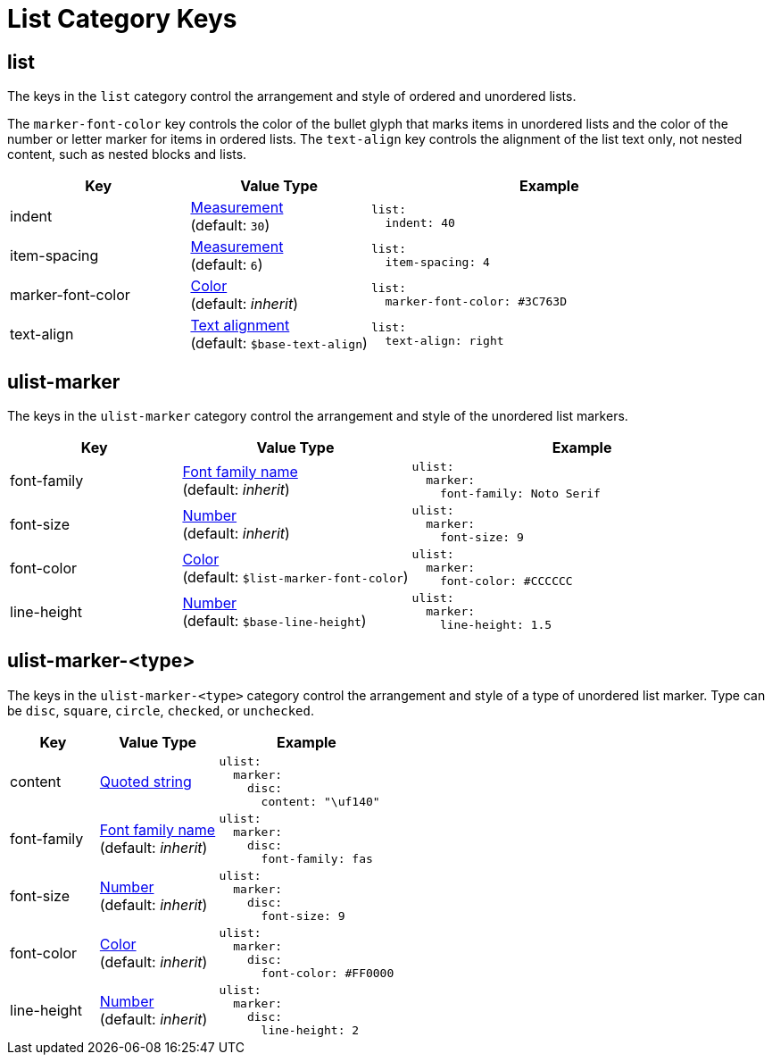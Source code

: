 = List Category Keys
:description: Reference list of the available list category keys and their value types. The list category controls the styles of ordered and unordered lists.
:navtitle: List
:source-language: yaml

[#list]
== list

The keys in the `list` category control the arrangement and style of ordered and unordered lists.

The `marker-font-color` key controls the color of the bullet glyph that marks items in unordered lists and the color of the number or letter marker for items in ordered lists.
The `text-align` key controls the alignment of the list text only, not nested content, such as nested blocks and lists.

[cols="3,3,6a"]
|===
|Key |Value Type |Example

|indent
|xref:measurement-units.adoc[Measurement] +
(default: `30`)
|[source]
list:
  indent: 40

|item-spacing
|xref:measurement-units.adoc[Measurement] +
(default: `6`)
|[source]
list:
  item-spacing: 4

|marker-font-color
|xref:color.adoc[Color] +
(default: _inherit_)
|[source]
list:
  marker-font-color: #3C763D

|text-align
|xref:text.adoc#text-align[Text alignment] +
(default: `$base-text-align`)
|[source]
list:
  text-align: right
|===

[#ulist-marker]
== ulist-marker

The keys in the `ulist-marker` category control the arrangement and style of the unordered list markers.

[cols="3,4,6a"]
|===
|Key |Value Type |Example

|font-family
|xref:font-support.adoc[Font family name] +
(default: _inherit_)
|[source]
ulist:
  marker:
    font-family: Noto Serif

|font-size
|xref:language.adoc#values[Number] +
(default: _inherit_)
|[source]
ulist:
  marker:
    font-size: 9

|font-color
|xref:color.adoc[Color] +
(default: `$list-marker-font-color`)
|[source]
ulist:
  marker:
    font-color: #CCCCCC

|line-height
|xref:language.adoc#values[Number] +
(default: `$base-line-height`)
|[source]
ulist:
  marker:
    line-height: 1.5
|===

[#marker-type]
== ulist-marker-<type>

The keys in the `ulist-marker-<type>` category control the arrangement and style of a type of unordered list marker.
Type can be `disc`, `square`, `circle`, `checked`, or `unchecked`.

[cols="3,4,6a"]
|===
|Key |Value Type |Example

|content
|xref:quoted-string.adoc[Quoted string]
|[source]
ulist:
  marker:
    disc:
      content: "\uf140"

|font-family
|xref:font-support.adoc[Font family name] +
(default: _inherit_)
|[source]
ulist:
  marker:
    disc:
      font-family: fas

|font-size
|xref:language.adoc#values[Number] +
(default: _inherit_)
|[source]
ulist:
  marker:
    disc:
      font-size: 9

|font-color
|xref:color.adoc[Color] +
(default: _inherit_)
|[source]
ulist:
  marker:
    disc:
      font-color: #FF0000

|line-height
|xref:language.adoc#values[Number] +
(default: _inherit_)
|[source]
ulist:
  marker:
    disc:
      line-height: 2
|===
